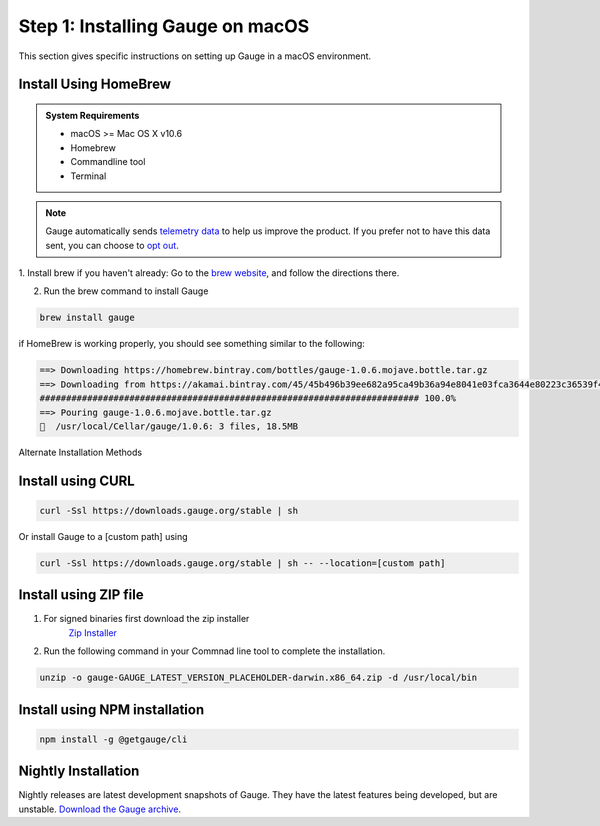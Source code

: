 .. role:: alternate-methods
.. role:: installer-icon
.. role:: macos

.. cssclass:: dynamic-content macos

:macos:`Step 1: Installing Gauge on macOS`
~~~~~~~~~~~~~~~~~~~~~~~~~~~~~~~~~~~~~~~~~~

This section gives specific instructions on setting up Gauge in a macOS environment.

:installer-icon:`Install Using HomeBrew`
^^^^^^^^^^^^^^^^^^^^^^^^^^^^^^^^^^^^^^^^

.. admonition:: System Requirements

    - macOS  >= Mac OS X v10.6

    - Homebrew

    - Commandline tool

    - Terminal

.. note::
    Gauge automatically sends `telemetry data <https://gauge.org/telemetry>`__ to help us improve the product. If you prefer not to have this data sent, you can choose to  `opt out <https://manpage.gauge.org/gauge_telemetry.html>`__.

1. Install brew if you haven't already: Go to the `brew website <https://brew.sh>`__, and follow the
directions there.

2. Run the brew command to install Gauge

.. code-block:: console

    brew install gauge

if HomeBrew is working properly, you should see something similar to the following:


.. code-block:: text

    ==> Downloading https://homebrew.bintray.com/bottles/gauge-1.0.6.mojave.bottle.tar.gz
    ==> Downloading from https://akamai.bintray.com/45/45b496b39ee682a95ca49b36a94e8041e03fca3644e80223c36539f495fee384?__gda__=exp=1568017021~hmac=f6ca3a9
    ######################################################################## 100.0%
    ==> Pouring gauge-1.0.6.mojave.bottle.tar.gz
    🍺  /usr/local/Cellar/gauge/1.0.6: 3 files, 18.5MB

.. cssclass:: alternate-installation

:alternate-methods:`Alternate Installation Methods`

.. cssclass:: collapsible curl-installer first

:installer-icon:`Install using CURL`
^^^^^^^^^^^^^^^^^^^^^^^^^^^^^^^^^^^^

.. cssclass:: toggle collapsible-content

    .. admonition:: System Requirements

        - macOS >= Mac OS X v10.6

        - Commandline tool (`curl` command)

        - Terminal


    Install Gauge to /usr/local/bin by running

.. cssclass:: toggle collapsible-content

.. code-block:: console

    curl -Ssl https://downloads.gauge.org/stable | sh

.. cssclass:: toggle collapsible-content

Or install Gauge to a [custom path] using

.. cssclass:: toggle collapsible-content
.. code-block:: console

    curl -Ssl https://downloads.gauge.org/stable | sh -- --location=[custom path]

.. cssclass:: collapsible zip-installer

:installer-icon:`Install using ZIP file`
^^^^^^^^^^^^^^^^^^^^^^^^^^^^^^^^^^^^^^^^

.. cssclass:: toggle collapsible-content

    .. admonition:: System Requirements

        - macOS >= Mac OS X v10.6

        - Commandline tool (`unzip` command)

        - Terminal

1. For signed binaries first download the zip installer
        `Zip Installer <https://github.com/getgauge/gauge/releases/download/vGAUGE_LATEST_VERSION_PLACEHOLDER/gauge-GAUGE_LATEST_VERSION_PLACEHOLDER-darwin.x86_64.zip>`__

2. Run the following command in your Commnad line tool to complete the installation.

.. cssclass:: toggle collapsible-content
.. code-block:: console

    unzip -o gauge-GAUGE_LATEST_VERSION_PLACEHOLDER-darwin.x86_64.zip -d /usr/local/bin


.. cssclass:: collapsible npm-installer

:installer-icon:`Install using NPM installation`
^^^^^^^^^^^^^^^^^^^^^^^^^^^^^^^^^^^^^^^^^^^^^^^^

.. cssclass:: toggle collapsible-content

    .. admonition:: System Requirements

        - `Node.js <nodejs.org>`__  >= 10.16.3 (LTS)

        - `NPM <npmjs.org>`__ >= (6.9.0)

        To install gauge using NPM you will need the latest node version.

            - `If you have Node.js already installed - to get the latest version of npm use the following command:`

            'npm install -g npm@latest'


    You can install Gauge by running the following command in Terminal.


.. cssclass:: toggle collapsible-content

.. code-block:: console

    npm install -g @getgauge/cli


.. cssclass:: collapsible nightly-installer last

:installer-icon:`Nightly Installation`
^^^^^^^^^^^^^^^^^^^^^^^^^^^^^^^^^^^^^^

.. cssclass:: toggle collapsible-content

Nightly releases are latest development snapshots of Gauge. They have the latest features being developed, but are unstable.
`Download the Gauge archive <https://bintray.com/gauge/Gauge/Nightly/_latestVersion>`__.